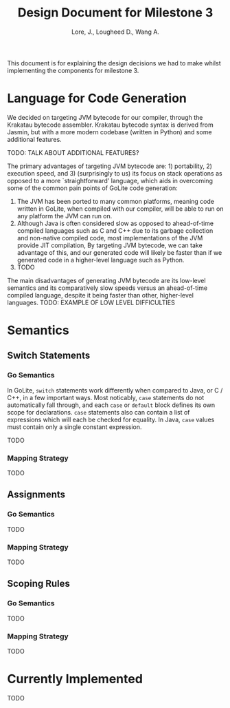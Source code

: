 #+TITLE: Design Document for Milestone 3
#+AUTHOR: Lore, J., Lougheed D., Wang A.
#+LATEX_HEADER: \usepackage[margin=0.9in]{geometry}
#+LATEX_HEADER: \usepackage[fontsize=10.5pt]{scrextend}
This document is for explaining the design decisions we had to make
whilst implementing the components for milestone 3.  \newpage
* Language for Code Generation
  We decided on targeting JVM bytecode for our compiler, through the Krakatau
  bytecode assembler. Krakatau bytecode syntax is derived from Jasmin, but with
  a more modern codebase (written in Python) and some additional features.

  TODO: TALK ABOUT ADDITIONAL FEATURES?

  The primary advantages of targeting JVM bytecode are: 1) portability, 2)
  execution speed, and 3) (surprisingly to us) its focus on stack
  operations as opposed to a more `straightforward' language, which aids in
  overcoming some of the common pain points of GoLite code generation:
  1. The JVM has been ported to many common platforms, meaning code written in
     GoLite, when compiled with our compiler, will be able to run on any
     platform the JVM can run on.
  2. Although Java is often considered slow as opposed to ahead-of-time compiled
     languages such as C and C++ due to its garbage collection and non-native
     compiled code, most implementations of the JVM provide JIT compilation,
     By targeting JVM bytecode, we can take advantage of this, and our generated
     code will likely be faster than if we generated code in a higher-level
     language such as Python.
  3. TODO

  The main disadvantages of generating JVM bytecode are its low-level semantics
  and its comparatively slow speeds versus an ahead-of-time compiled language,
  despite it being faster than other, higher-level languages.
  TODO: EXAMPLE OF LOW LEVEL DIFFICULTIES
* Semantics
** Switch Statements
*** Go Semantics
    In GoLite, ~switch~ statements work differently when compared to Java, or
    C / C++, in a few important ways. Most noticably, ~case~ statements do not
    automatically fall through, and each ~case~ or ~default~ block defines its
    own scope for declarations. ~case~ statements also can contain a list of
    expressions which will each be checked for equality. In Java, ~case~ values
    must contain only a single constant expression.

    TODO
*** Mapping Strategy
    TODO
** Assignments
*** Go Semantics
    TODO
*** Mapping Strategy
    TODO
** Scoping Rules
*** Go Semantics
    TODO
*** Mapping Strategy
    TODO
* Currently Implemented
  TODO
